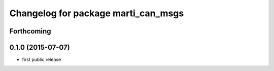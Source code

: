 ^^^^^^^^^^^^^^^^^^^^^^^^^^^^^^^^^^^^
Changelog for package marti_can_msgs
^^^^^^^^^^^^^^^^^^^^^^^^^^^^^^^^^^^^

Forthcoming
-----------

0.1.0 (2015-07-07)
------------------
* first public release
